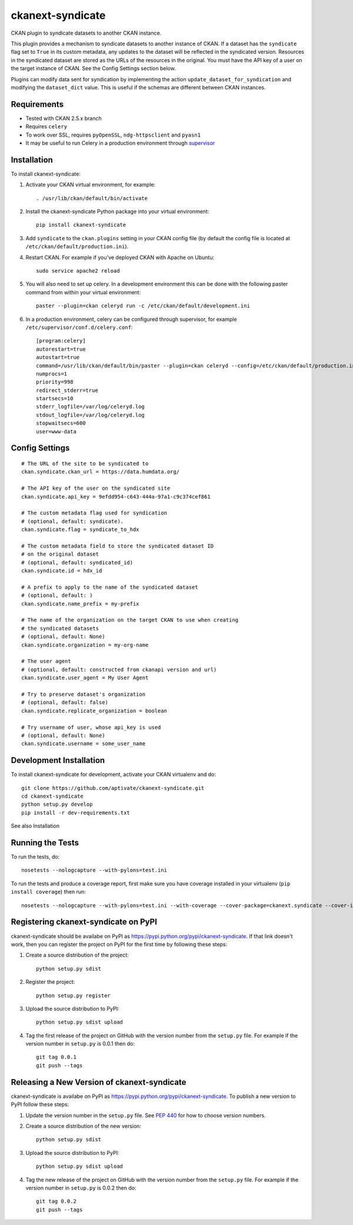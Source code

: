 =================
ckanext-syndicate
=================

CKAN plugin to syndicate datasets to another CKAN instance.

This plugin provides a mechanism to syndicate datasets to another instance of
CKAN. If a dataset has the ``syndicate`` flag set to ``True`` in its custom
metadata, any updates to the dataset will be reflected in the syndicated
version. Resources in the syndicated dataset are stored as the URLs of the
resources in the original. You must have the API key of a user on the target
instance of CKAN. See the Config Settings section below.

Plugins can modify data sent for syndication by implementing the action
``update_dataset_for_syndication`` and modifying the ``dataset_dict``
value. This is useful if the schemas are different between CKAN instances.

------------
Requirements
------------

* Tested with CKAN 2.5.x branch
* Requires ``celery``
* To work over SSL, requires ``pyOpenSSL``, ``ndg-httpsclient`` and ``pyasn1``
* It may be useful to run Celery in a production environment through `supervisor <http://supervisord.org/>`_

------------
Installation
------------

To install ckanext-syndicate:

1. Activate your CKAN virtual environment, for example::

    . /usr/lib/ckan/default/bin/activate

2. Install the ckanext-syndicate Python package into your virtual environment::

    pip install ckanext-syndicate

3. Add ``syndicate`` to the ``ckan.plugins`` setting in your CKAN
   config file (by default the config file is located at
   ``/etc/ckan/default/production.ini``).

4. Restart CKAN. For example if you've deployed CKAN with Apache on Ubuntu::

    sudo service apache2 reload

5. You will also need to set up celery. In a development environment this can be done with the following paster command from within your virtual environment::

    paster --plugin=ckan celeryd run -c /etc/ckan/default/development.ini

6. In a production environment, celery can be configured through supervisor, for example ``/etc/supervisor/conf.d/celery.conf``::

    [program:celery]
    autorestart=true
    autostart=true
    command=/usr/lib/ckan/default/bin/paster --plugin=ckan celeryd --config=/etc/ckan/default/production.ini
    numprocs=1
    priority=998
    redirect_stderr=true
    startsecs=10
    stderr_logfile=/var/log/celeryd.log
    stdout_logfile=/var/log/celeryd.log
    stopwaitsecs=600
    user=www-data

---------------
Config Settings
---------------

::

    # The URL of the site to be syndicated to
    ckan.syndicate.ckan_url = https://data.humdata.org/

    # The API key of the user on the syndicated site
    ckan.syndicate.api_key = 9efdd954-c643-444a-97a1-c9c374cef861

    # The custom metadata flag used for syndication
    # (optional, default: syndicate).
    ckan.syndicate.flag = syndicate_to_hdx

    # The custom metadata field to store the syndicated dataset ID
    # on the original dataset
    # (optional, default: syndicated_id)
    ckan.syndicate.id = hdx_id

    # A prefix to apply to the name of the syndicated dataset
    # (optional, default: )
    ckan.syndicate.name_prefix = my-prefix

    # The name of the organization on the target CKAN to use when creating
    # the syndicated datasets
    # (optional, default: None)
    ckan.syndicate.organization = my-org-name

    # The user agent
    # (optional, default: constructed from ckanapi version and url)
    ckan.syndicate.user_agent = My User Agent

    # Try to preserve dataset's organization
    # (optional, default: false)
    ckan.syndicate.replicate_organization = boolean

    # Try username of user, whose api_key is used
    # (optional, default: None)
    ckan.syndicate.username = some_user_name

------------------------
Development Installation
------------------------

To install ckanext-syndicate for development, activate your CKAN virtualenv and
do::

    git clone https://github.com/aptivate/ckanext-syndicate.git
    cd ckanext-syndicate
    python setup.py develop
    pip install -r dev-requirements.txt

See also Installation


-----------------
Running the Tests
-----------------

To run the tests, do::

    nosetests --nologcapture --with-pylons=test.ini

To run the tests and produce a coverage report, first make sure you have
coverage installed in your virtualenv (``pip install coverage``) then run::

    nosetests --nologcapture --with-pylons=test.ini --with-coverage --cover-package=ckanext.syndicate --cover-inclusive --cover-erase --cover-tests


-------------------------------------
Registering ckanext-syndicate on PyPI
-------------------------------------

ckanext-syndicate should be availabe on PyPI as
https://pypi.python.org/pypi/ckanext-syndicate. If that link doesn't work, then
you can register the project on PyPI for the first time by following these
steps:

1. Create a source distribution of the project::

     python setup.py sdist

2. Register the project::

     python setup.py register

3. Upload the source distribution to PyPI::

     python setup.py sdist upload

4. Tag the first release of the project on GitHub with the version number from
   the ``setup.py`` file. For example if the version number in ``setup.py`` is
   0.0.1 then do::

       git tag 0.0.1
       git push --tags


--------------------------------------------
Releasing a New Version of ckanext-syndicate
--------------------------------------------

ckanext-syndicate is availabe on PyPI as https://pypi.python.org/pypi/ckanext-syndicate.
To publish a new version to PyPI follow these steps:

1. Update the version number in the ``setup.py`` file.
   See `PEP 440 <http://legacy.python.org/dev/peps/pep-0440/#public-version-identifiers>`_
   for how to choose version numbers.

2. Create a source distribution of the new version::

     python setup.py sdist

3. Upload the source distribution to PyPI::

     python setup.py sdist upload

4. Tag the new release of the project on GitHub with the version number from
   the ``setup.py`` file. For example if the version number in ``setup.py`` is
   0.0.2 then do::

       git tag 0.0.2
       git push --tags
